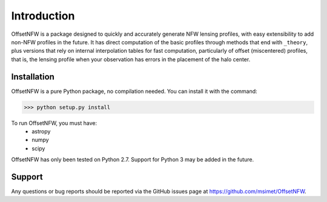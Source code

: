 ============
Introduction
============

OffsetNFW is a package designed to quickly and accurately generate NFW lensing profiles, with easy
extensibility to add non-NFW profiles in the future.  It has direct computation of the basic
profiles through methods that end with ``_theory``, plus versions that rely on internal 
interpolation tables for fast computation, particularly of offset (miscentered) profiles, that is, 
the lensing profile when your observation has errors in the placement of the halo center.

Installation
============

OffsetNFW is a pure Python package, no compilation needed. You can install it with the command:

>>> python setup.py install

To run OffsetNFW, you must have:
 - astropy
 - numpy
 - scipy
OffsetNFW has only been tested on Python 2.7.  Support for Python 3 may be added in the future.

Support
=======

Any questions or bug reports should be reported via the GitHub issues page at 
`<https://github.com/msimet/OffsetNFW>`_.

